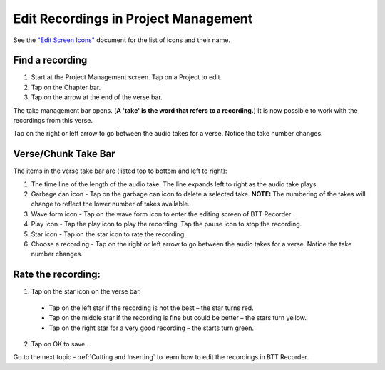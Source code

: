 Edit Recordings in Project Management
=============

See the `"Edit Screen Icons" <https://github.com/WycliffeAssociates/btt-recorder-docs/raw/master/appendix/BTT-Recorder_Edit_Screen_Icons_v1.4.pdf>`_ document for the list of icons and their name. 

Find a recording
***** 
1. Start at the Project Management screen. Tap on a Project to edit.
2. Tap on the Chapter bar.
3. Tap on the arrow at the end of the verse bar. 

The take management bar opens. (**A 'take' is the word that refers to a recording.**) It is now possible to work with the recordings from this verse. 

Tap on the right or left arrow to go between the audio takes for a verse. Notice the take number changes.

Verse/Chunk Take Bar
*****
The items in the verse take bar are (listed top to bottom and left to right):

1. The time line of the length of the audio take. The line expands left to right as the audio take plays.
2. Garbage can icon - Tap on the garbage can icon to delete a selected take. **NOTE:** The numbering of the takes will change to reflect the lower number of takes available. 
3. Wave form icon - Tap on the wave form icon to enter the editing screen of BTT Recorder.
4. Play icon - Tap the play icon to play the recording. Tap the pause icon to stop the recording.
5. Star icon - Tap on the star icon to rate the recording.
6. Choose a recording - Tap on the right or left arrow to go between the audio takes for a verse. Notice the take number changes.

Rate the recording:
*****
1. Tap on the star icon on the verse bar.
 * Tap on the left star if the recording is not the best – the star turns red.
 * Tap on the middle star if the recording is fine but could be better – the stars turn yellow.
 * Tap on the right star for a very good recording – the starts turn green.
2. Tap on OK to save.


Go to the next topic - :ref:`Cutting and Inserting` to learn how to edit the recordings in BTT Recorder.
